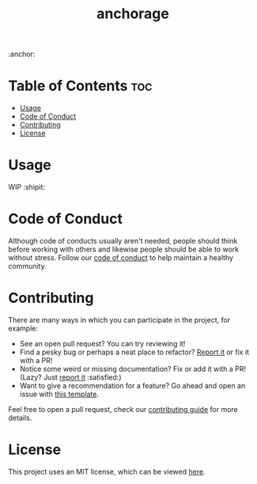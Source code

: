 #+title: anchorage [[https://app.netlify.com/sites/goofy-leakey-0c4e26/deploys][https://api.netlify.com/api/v1/badges/9ed8d3eb-306c-4ac1-9a6f-32f89df02413/deploy-status.png]]

:anchor:

* Table of Contents :toc:
- [[#usage][Usage]]
- [[#code-of-conduct][Code of Conduct]]
- [[#contributing][Contributing]]
- [[#license][License]]

* Usage

  WIP :shipit:

* Code of Conduct

  Although code of conducts usually aren't needed, people should think before working with others and likewise people
  should be able to work without stress. Follow our [[file:docs/CODE_OF_CONDUCT.md][code of conduct]] to help maintain a healthy community.

* Contributing

  There are many ways in which you can participate in the project, for example:

  - See an open pull request? You can try reviewing it!
  - Find a pesky bug or perhaps a neat place to refactor? [[https://github.com/kkhan01/anchorage/issues/new?assignees=&labels=&template=bug_report.md&title=][Report it]] or fix it with a PR!
  - Notice some weird or missing documentation? Fix or add it with a PR! (Lazy? Just [[https://github.com/kkhan01/anchorage/issues/new?assignees=&labels=&template=bug_report.md&title=][report it]] :satisfied:)
  - Want to give a recommendation for a feature? Go ahead and open an issue with [[https://github.com/kkhan01/anchorage/issues/new?assignees=&labels=&template=feature_request.md&title=][this template]].

  Feel free to open a pull request, check our [[file:docs/CONTRIBUTING.org][contributing guide]] for more details.

* License

  This project uses an MIT license, which can be viewed [[file:LICENSE.org][here]].
